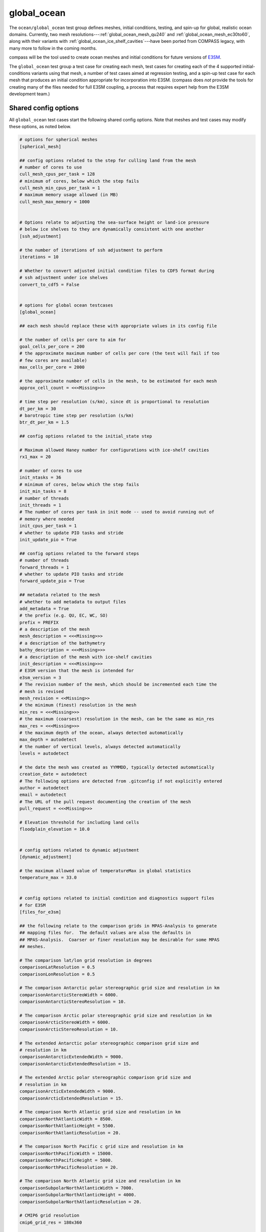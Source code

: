 .. _ocean_global_ocean:

global_ocean
============

The ``ocean/global_ocean`` test group defines meshes,
initial conditions, testing, and spin-up for global, realistic ocean domains.
Currently, two mesh resolutions---:ref:`global_ocean_mesh_qu240` and
:ref:`global_ocean_mesh_ec30to60`, along with their variants with
:ref:`global_ocean_ice_shelf_cavities`---have been ported from COMPASS legacy,
with many more to follow in the coming months.

.. image:: images/qu240.png
   :width: 500 px
   :align: center

compass will be the tool used to create ocean meshes and initial conditions for
future versions of `E3SM <https://e3sm.org/>`_.

The ``global_ocean`` test group a test case for creating each mesh, test
cases for creating each of the 4 supported initial-conditions variants using
that mesh, a number of test cases aimed at regression testing, and a spin-up
test case for each mesh that produces an initial condition appropriate for
incorporation into E3SM.  (compass does *not* provide the tools for
creating many of the files needed for full E3SM coupling, a process that
requires expert help from the E3SM development team.)

Shared config options
---------------------

All ``global_ocean`` test cases start the following shared config options.
Note that meshes and test cases may modify these options, as noted below.

.. code-block:: cfg

    # options for spherical meshes
    [spherical_mesh]

    ## config options related to the step for culling land from the mesh
    # number of cores to use
    cull_mesh_cpus_per_task = 128
    # minimum of cores, below which the step fails
    cull_mesh_min_cpus_per_task = 1
    # maximum memory usage allowed (in MB)
    cull_mesh_max_memory = 1000


    # Options relate to adjusting the sea-surface height or land-ice pressure
    # below ice shelves to they are dynamically consistent with one another
    [ssh_adjustment]

    # the number of iterations of ssh adjustment to perform
    iterations = 10

    # Whether to convert adjusted initial condition files to CDF5 format during
    # ssh adjustment under ice shelves
    convert_to_cdf5 = False


    # options for global ocean testcases
    [global_ocean]

    ## each mesh should replace these with appropriate values in its config file

    # the number of cells per core to aim for
    goal_cells_per_core = 200
    # the approximate maximum number of cells per core (the test will fail if too
    # few cores are available)
    max_cells_per_core = 2000

    # the approximate number of cells in the mesh, to be estimated for each mesh
    approx_cell_count = <<<Missing>>>

    # time step per resolution (s/km), since dt is proportional to resolution
    dt_per_km = 30
    # barotropic time step per resolution (s/km)
    btr_dt_per_km = 1.5

    ## config options related to the initial_state step

    # Maximum allowed Haney number for configurations with ice-shelf cavities
    rx1_max = 20

    # number of cores to use
    init_ntasks = 36
    # minimum of cores, below which the step fails
    init_min_tasks = 8
    # number of threads
    init_threads = 1
    # The number of cores per task in init mode -- used to avoid running out of
    # memory where needed
    init_cpus_per_task = 1
    # whether to update PIO tasks and stride
    init_update_pio = True

    ## config options related to the forward steps
    # number of threads
    forward_threads = 1
    # whether to update PIO tasks and stride
    forward_update_pio = True

    ## metadata related to the mesh
    # whether to add metadata to output files
    add_metadata = True
    # the prefix (e.g. QU, EC, WC, SO)
    prefix = PREFIX
    # a description of the mesh
    mesh_description = <<<Missing>>>
    # a description of the bathymetry
    bathy_description = <<<Missing>>>
    # a description of the mesh with ice-shelf cavities
    init_description = <<<Missing>>>
    # E3SM version that the mesh is intended for
    e3sm_version = 3
    # The revision number of the mesh, which should be incremented each time the
    # mesh is revised
    mesh_revision = <<Missing>>
    # the minimum (finest) resolution in the mesh
    min_res = <<<Missing>>>
    # the maximum (coarsest) resolution in the mesh, can be the same as min_res
    max_res = <<<Missing>>>
    # the maximum depth of the ocean, always detected automatically
    max_depth = autodetect
    # the number of vertical levels, always detected automatically
    levels = autodetect

    # the date the mesh was created as YYMMDD, typically detected automatically
    creation_date = autodetect
    # The following options are detected from .gitconfig if not explicitly entered
    author = autodetect
    email = autodetect
    # The URL of the pull request documenting the creation of the mesh
    pull_request = <<<Missing>>>

    # Elevation threshold for including land cells
    floodplain_elevation = 10.0


    # config options related to dynamic adjustment
    [dynamic_adjustment]

    # the maximum allowed value of temperatureMax in global statistics
    temperature_max = 33.0


    # config options related to initial condition and diagnostics support files
    # for E3SM
    [files_for_e3sm]

    ## the following relate to the comparison grids in MPAS-Analysis to generate
    ## mapping files for.  The default values are also the defaults in
    ## MPAS-Analysis.  Coarser or finer resolution may be desirable for some MPAS
    ## meshes.

    # The comparison lat/lon grid resolution in degrees
    comparisonLatResolution = 0.5
    comparisonLonResolution = 0.5

    # The comparison Antarctic polar stereographic grid size and resolution in km
    comparisonAntarcticStereoWidth = 6000.
    comparisonAntarcticStereoResolution = 10.

    # The comparison Arctic polar stereographic grid size and resolution in km
    comparisonArcticStereoWidth = 6000.
    comparisonArcticStereoResolution = 10.

    # The extended Antarctic polar stereographic comparison grid size and
    # resolution in km
    comparisonAntarcticExtendedWidth = 9000.
    comparisonAntarcticExtendedResolution = 15.

    # The extended Arctic polar stereographic comparison grid size and
    # resolution in km
    comparisonArcticExtendedWidth = 9000.
    comparisonArcticExtendedResolution = 15.

    # The comparison North Atlantic grid size and resolution in km
    comparisonNorthAtlanticWidth = 8500.
    comparisonNorthAtlanticHeight = 5500.
    comparisonNorthAtlanticResolution = 20.

    # The comparison North Pacific c grid size and resolution in km
    comparisonNorthPacificWidth = 15000.
    comparisonNorthPacificHeight = 5000.
    comparisonNorthPacificResolution = 20.

    # The comparison North Atlantic grid size and resolution in km
    comparisonSubpolarNorthAtlanticWidth = 7000.
    comparisonSubpolarNorthAtlanticHeight = 4000.
    comparisonSubpolarNorthAtlanticResolution = 20.

    # CMIP6 grid resolution
    cmip6_grid_res = 180x360

    # the E3SM short name of the mesh or "autodetect" to use the
    # MPAS_Mesh_Short_Name attribute of the mesh file
    mesh_short_name = autodetect

    # the absolute path or relative path with respect to the test case's work
    # directory of an ocean restart file on the given mesh
    ocean_restart_filename = autodetect

    # the initial state used to extract the ocean and sea-ice meshes
    ocean_initial_state_filename = ${ocean_restart_filename}

    # the absolute path or relative path with respect to the test case's work
    # directory of a graph file that corresponds to the mesh
    graph_filename = autodetect

    # whether the mesh has ice-shelf cavities
    with_ice_shelf_cavities = autodetect

    # whether to write out sea-ice partition info for plotting in paraview
    plot_seaice_partitions = False

The ``cull_mesh_*``, ``init_*`` and ``forward:*`` config options are used to
specify the resources used in in the ``mesh`` step of the :ref:`global_ocean_mesh`,
the ``initial_state`` step of the :ref:`global_ocean_init` and the
:ref:`global_ocean_forward`, respectively.  These values will differ between
test cases and meshes.

The next group of config options (``add_metadata`` to ``pull_request``) specify
metadata related to the mesh and initial condition.  These will be filled in
based on the mesh and initial condition of the particular test case.

The final group are used in the :ref:`global_ocean_files_for_e3sm`.

.. _global_ocean_metadata:

Metadata
--------

Most ``global_ocean`` test cases produce output files in NetCDF format.  The
MPAS development team `decided in April 2020 <https://github.com/MPAS-Dev/MPAS-Model/pull/507>`_
to add a standardized set of metadata to these files to document the mesh and
initial condition, and to provide provenance describing the environment used to
create the mesh.

compass adds the following fields to most NetCDF files (those related to the
initial condition are not added to mesh files, because the initial condition
is not yet known at the time of mesh creation):

.. code-block:: none

    :MPAS_Mesh_Short_Name = "QU240E2r1" ;
    :MPAS_Mesh_Long_Name = "QU240kmL16E3SMv2r1" ;
    :MPAS_Mesh_Prefix = "QU" ;
    :MPAS_Mesh_E3SM_Version = "2" ;
    :MPAS_Mesh_Pull_Request = "https://github.com/MPAS-Dev/compass/pull/28" ;
    :MPAS_Mesh_QU_Revision = "1" ;
    :MPAS_Mesh_QU_Version_Author = "Xylar Asay-Davis" ;
    :MPAS_Mesh_QU_Version_Author_E-mail = "xylar@lanl.gov" ;
    :MPAS_Mesh_QU_Version_Creation_Date = "210116" ;
    :MPAS_Mesh_QU_Minimum_Resolution_km = "240" ;
    :MPAS_Mesh_QU_Maximum_Resolution_km = "240" ;
    :MPAS_Mesh_QU_Maximum_Depth_m = "3000.0" ;
    :MPAS_Mesh_QU_Number_of_Levels = "16" ;
    :MPAS_Mesh_Description = "MPAS quasi-uniform mesh for E3SM version 2 at 240-km global resolution with 16 vertical level" ;
    :MPAS_Mesh_Bathymetry = "Bathymetry is from GEBCO 2022, combined with BedMachine Antarctica v2 around Antarctica." ;
    :MPAS_Initial_Condition = "Polar science center Hydrographic Climatology (PHC)" ;
    :MPAS_Mesh_COMPASS_Version = "1.0.0" ;
    :MPAS_Mesh_JIGSAW_Version = "0.9.12" ;
    :MPAS_Mesh_JIGSAW-Python_Version = "0.2.1" ;
    :MPAS_Mesh_MPAS-Tools_Version = "0.2.0" ;
    :MPAS_Mesh_NCO_Version = "4.9.7" ;
    :MPAS_Mesh_ESMF_Version = "8.0.1" ;
    :MPAS_Mesh_geometric_features_Version = "0.1.13" ;
    :MPAS_Mesh_Metis_Version = "5.1.0" ;
    :MPAS_Mesh_pyremap_Version = "0.0.8" ;

Most of these options can be modified by the user by editing config options.
The most convenient way to do this is to add them to the user config file
when you are :ref:`setup_overview` or :ref:`suite_overview`.  In particular,
you may wish to set:

.. code-block:: cfg

    # options for global ocean testcases
    [global_ocean]

    ## metadata related to the mesh
    # whether to add metadata to output files
    add_metadata = True
    # the date the mesh was created as YYMMDD, typically detected automatically
    creation_date = autodetect
    # The following options are detected from .gitconfig if not explicitly entered
    author = autodetect
    email = autodetect
    # The URL of the pull request documenting the creation of the mesh
    pull_request = <<<Missing>>>

.. _global_ocean_meshes:

Meshes
------

The process for creating global ocean meshes is described below in the
:ref:`global_ocean_mesh`.  compass currently supports 5 meshes.  Two are at
such coarse horizontal resolution (240 km) that they are mostly useful for
testing purposes, not scientific simulations.  Two more meshes, which vary
in resolution between 30 and 60 km, are used as the lowest resolution meshes
in E3SM's `science campaigns <https://e3sm.org/research/science-campaigns/>`_.
The final mesh has resolution focused in the Southern Ocean around Antarctica.

.. _global_ocean_mesh_qu240:

QU240 and Icos240
^^^^^^^^^^^^^^^^^

The quasi-uniform 240-km (QU240) mesh, is a global mesh with approximately
240-km horizontal resolution everywhere (as the name implies).  The
Icos240 mesh is similar but based on a subdivided icosahedron, and thus has
grid cells that are more regular in size and shape.
:ref:`global_ocean_ice_shelf_cavities` around Antarctica are excluded from the
mesh.  This mesh is used as part of the :ref:`ocean_suite_nightly` to perform
regression and performance testing in a coarse but realistic model
configuration.  This mesh is also being used in studies of
`climate reproducibility <https://e3sm.org/can-we-switch-computers-an-application-of-e3sm-climate-reproducibility-tests/>`_.

.. _global_ocean_mesh_quwisc240:

QUwISC240 and IcoswISC240
^^^^^^^^^^^^^^^^^^^^^^^^^

The quasi-uniform 240-km mesh with ice-shelf cavities (QUwISC240) and the
corresponding icosahedral mesh (IcoswISC240) are nearly identical to the
:ref:`global_ocean_mesh_qu240` meshes except that they include the
:ref:`global_ocean_ice_shelf_cavities` around Antarctica in the ocean domain.

MPAS-Ocean's treatment of ice-shelf cavities requires and iterative adjustment
step to make the ``landIcePressure`` compatible with the ``ssh`` (see
:ref:`ocean_ssh_adjustment`).  This process is relatively time consuming,
requiring a short forward run for each iteration, meaning that QUwISC240 is
less efficient for regression and performance testing than QU240.  However,
it is useful for low-resolution testing that exercises compass and MPAS-Ocean
functionality related to ice-shelf cavities and sub-ice-shelf freshwater
fluxes.

.. _global_ocean_mesh_qu_icos:

QU, Icos, QUwISC and IcoswISC
^^^^^^^^^^^^^^^^^^^^^^^^^^^^^

The quasi-uniform (QU) and icosahedral (Icos) general meshes are global meshes
with approximately constant horizontal resolution everywhere.  As with all
global ocean meshes, if ``wISC`` is in the mesh name,
:ref:`global_ocean_ice_shelf_cavities` around Antarctica are included,
otherwise they are excluded. The resolution of the mesh is determined by a user
config file, with a default of 120 km (very low resolution).  In addition to
config options related to the vertical grid and metadata, the only important
config option for these meshes is:

.. code-block:: cfg

    # options for global ocean testcases
    [global_ocean]

    # the resolution of the QU or Icos mesh in km
    qu_resolution = 120

You can specify ``qu_resolution`` by placing it in a user config file and
modify it before setting up test cases with the QU mesh.  You could also
modify the config option in *each* test case after setting them up but this
is typically too tedious to be practical.

.. _global_ocean_mesh_ec30to60:

EC30to60
^^^^^^^^

The eddy-closure 30- to 60-km (EC30to60) mesh is the coarsest MPAS-Ocean mesh
used for scientific simulations.  It is coarse enough that it requires the
`Gent-McWilliams eddy closure <https://doi.org/10.1175/1520-0485(1990)020<0150:IMIOCM>2.0.CO;2>`
as a parameterization of mixing from mesoscale ocean eddies.

.. image:: images/ec30to60.png
   :width: 500 px
   :align: center

The image above shows the resolution (as measured by :math:`\sqrt{A_c}`, where
:math:`A_c` is the area of a cell in the mesh).  The resolution is
approximately zonally invariant and transitions smoothly between three target
resolutions as a function of latitude: ~30 km at around the equator, ~60 km
at mid-latitudes and ~35 km near the the poles.

.. _global_ocean_mesh_ecwisc30to60:

ECwISC30to60
^^^^^^^^^^^^

The eddy-closure 30- to 60-km mesh with ice-shelf cavities (ECwISC30to60) is
nearly identical to the :ref:`global_ocean_mesh_ec30to60` except that it
includes the :ref:`global_ocean_ice_shelf_cavities` around Antarctica in the
ocean domain.

.. image:: images/ecwisc30to60.png
   :width: 500 px
   :align: center

A variant of this mesh has been used for low resolution simulations as part of
the `E3SM v1 Cryosphere Campaign <https://e3sm.org/research/cryosphere-ocean/v1-cryosphere-ocean/>`_.

.. _global_ocean_mesh_kuroshio:

Kuroshio8to60 and Kuroshio12to60
^^^^^^^^^^^^^^^^^^^^^^^^^^^^^^^^

The Kuroshio 8- and 12- to 60-km meshes (Kuroshio8to60 and Kuroshio12to60) are
designed to explore dynamics of the Kuroshio Current.

The meshes have 8 and 12 km resolution, respectively, in the western
North Pacific, tapering to 60 km at mid latitudes, 30 km at the equator, and
35 km in polar regions (the same as the EC30to60).

.. image:: images/kuroshio8to60.png
   :width: 500 px
   :align: center

.. _global_ocean_mesh_sowisc12to60:

SO12to60 and SOwISC12to60
^^^^^^^^^^^^^^^^^^^^^^^^^

The Southern Ocean 12- to 60-km mesh with ice-shelf cavities (SOwISC12to60),
sometimes called the Southern Ocean regionally refined mesh (SORRM), is
the main simulation mesh for the
`E3SM v2 Cryosphere Science Campaign <https://e3sm.org/research/cryosphere-ocean/v2-cryosphere-research/>`_
and E3SM v3 Polar Processes, Sea-Level Rise, and Coastal Impacts Campaign.

The SO12to60 is the same mesh but without ice-shelf cavities.
The mesh has 12 km resolution around Antarctica, tapering to 45 km in mid
Southern latitudes, 30 km at the equator and in the North Atlantic, 60 km
in the North Pacific, and 35 km in the Arctic.  The mesh includes the
:ref:`global_ocean_ice_shelf_cavities` around Antarctica in the ocean domain.

.. image:: images/sowisc12to60.png
   :width: 500 px
   :align: center

.. _global_ocean_mesh_wc14:

WC14 and WCwISC14
^^^^^^^^^^^^^^^^^

The Water Cycle 14- to 60-km mesh (WC14) is intended to be the main regionally
refined simulation mesh for the
`E3SM v2 Water Cycle Science Campaign <https://e3sm.org/research/water-cycle/v2-water-cycle-research//>`_.
The E3SM v3 Water Cycle Changes and Impacts Campaign is expected to use the
same mesh but including ice-shelf cavities (WCwISC14).

The mesh has 14 km resolution around the continental US, Arctic Ocean and parts
of the North Atlantic, tapering to 60 km in mid latitudes, 30 km at the
equator, and 35 km around Antarctica.

.. image:: images/wc14.png
   :width: 500 px
   :align: center

.. _global_ocean_ice_shelf_cavities:

Ice-shelf cavities
------------------

As discussed in :ref:`ocean_ice_shelf_cavities`, the inclusion of ice-shelf
cavities and melt rates below ice shelves around Antarctica is a major objective
of the
`E3SM Cryosphere Campaign <https://e3sm.org/research/cryosphere-ocean/v1-cryosphere-ocean/>`_.

Each of the ``global_ocean`` :ref:`global_ocean_meshes` can support a variant
with ice-shelf cavities along with one without.  Meshes with cavities include
the ``wISC`` suffix for "with ice-shelf cavities" attached to the mesh prefix
(e.g. ``QU`` or ``EC``).  Currently all meshes include both variants but we
anticipate that future meshes may include only the variant with or without
cavities.

Around Antarctica, the topographic data currently used to construct initial
conditions in compass comes from
`BedMachineAntarctica <https://sites.uci.edu/morlighem/dataproducts/bedmachine-antarctica/>`_.
Because this data set provides the ice draft, rather than the weight of the
overlying ice shelf, we use the method for :ref:`ocean_ssh_adjustment` to
update the pressure from the ice shelf to be in dynamic balance with the ice
draft.

.. _global_ocean_forward:

Forward step
------------

The only step shared across many ``global_ocean`` test cases is ``forward``
(though I doesn't always go by that name), which integrates the MPAS-Ocean
model in time in "forward" mode.

As a user, your main way of altering forward runs is by changing namelist
options directly in ``namelist.ocean`` or modifying streams in
``streams.ocean``.  However, there are a few parameters related to forward runs
you can change in the config file for a test case.  Since some test cases like
:ref:`global_ocean_restart_test` and :ref`global_ocean_dynamic_adjustment` have
more than one forward run, it is convenient to change options like
``forward_ntasks`` once in the config file, knowing that this will change the
target number of cores of all forward model runs in the test case.  The same
applies to the other ``forward_*`` config options that change the minimum cores
allowed, the number of threads, and (in the future) the maximum memory and disk
usage.

.. _global_ocean_test_cases:

Test cases
----------

``global_ocean`` includes 9 types of test cases (each with different versions
for different meshes, initial conditions, time integrators, etc.).

.. _global_ocean_mesh:

mesh test case
^^^^^^^^^^^^^^

The ``ocean/global_ocean/<mesh>/mesh`` test case (where ``<mesh>`` is the name
of a mesh, e.g. :ref:`global_ocean_mesh_qu240`) creates a "base" horizontal
mesh covering the globe with a distribution of resolution according to the
specifications of the mesh.  The base mesh is created using the
`JIGSAW <https://github.com/dengwirda/jigsaw>`_ and
`JIGSAW-Python <https://github.com/dengwirda/jigsaw-python>`_ tools.  Then, a
mask for "land" (i.e. non-ocean) cells is created and the mesh is culled so
that only ocean cells are retained. The data set determining which cells are
land vs. ocean depends on whether ice-shelf cavities are included in the mesh
or not (see :ref:`global_ocean_ice_shelf_cavities`).  A coastline from
`Natural Earth <https://www.naturalearthdata.com/downloads/110m-physical-vectors/110m-coastline/>`_
is combined with either the edge of Antarctic Ice Sheet (AIS) or the edge of the
grounded portion of the AIS from
`BedMachineAntarctica <https://sites.uci.edu/morlighem/dataproducts/bedmachine-antarctica/>`_.
These coastlines come from the
`geometric_features <https://github.com/MPAS-Dev/geometric_features>`_ package.

For most meshes, tools and data sets from the
``geometric_features`` and from the
`mpas_tools <https://github.com/MPAS-Dev/MPAS-Tools>`_ package are used to
ensure that some transects such the thin opening at Gibraltar connecting the
Mediterranean Sea to the Atlantic Ocean (so-called "critical passages") are
represented by contiguous ocean cells while others such as the Antarctic
Peninsula (so-called "critical land blockages") are blocked by land with no
ocean connectivity.

As part of culling the mesh, adding critical passages, and removing critical
land blockages, there is also a step in which a "flood fill" is performed to
ensure that all parts of the global ocean are connected to one another by at
least one neighboring cell.

.. _global_ocean_init:

init test case
^^^^^^^^^^^^^^

Once the horizontal mesh has been created, the next step is to create a
vertical mesh and and initial condition.

The default vertical coordinate depends on the mesh being used, as described
in :ref:`global_ocean_meshes`.  Possible grid types are described in
:ref:`ocean_vertical` and include ``uniform``, ``tanh_dz``, ``index_tanh_dz``,
``60layerPHC``, ``80layerE3SMv1``, and ``100layerE3SMv1``.

compass supports 3 different types of initial conditions.  One is the
World Ocean Atlas 2023
(`WOA23 <https://www.ncei.noaa.gov/products/world-ocean-atlas>`_)
climatology from 1991-2020. The second is derived
from the Polar science center Hydrographic Climatology
(`PHC <http://psc.apl.washington.edu/nonwp_projects/PHC/Climatology.html>`_).
The last is the UK MetOffice's EN4 estimated climatology for the year 1900
(`EN4_1900 <https://www.metoffice.gov.uk/hadobs/en4/download-en4-2-0.html>`_).

All subsequent tests (:ref:`global_ocean_performance_test`,
:ref:`global_ocean_restart_test`, etc.) could potentially start from any of
these initial conditions, meaning that a performance test starting from WOA23
should be thought of as a different test from one starting from PHC.
Therefore, it is convenient to house the ``init`` test case and all subsequent
test cases that depend on it within a subdirectory with the name of the initial
condition.  The relative paths associate with each initial condition for a
given ``<mesh>`` are:

* ``ocean/global_ocean/<mesh>/WOA23/init``

* ``ocean/global_ocean/<mesh>/PHC/init``

* ``ocean/global_ocean/<mesh>/EN4_1900/init``

.. _global_ocean_performance_test:

performance_test test case
^^^^^^^^^^^^^^^^^^^^^^^^^^

The ``performance_test`` test case runs a short forward integration, then
performs validation of prognostic variables (layer thickness, velocity,
temperature and salinity) and, if applicable, variables related to fluxes
below ice shelves. The duration of the forward run depends on the mesh and the
time integrator.

Depending on the mesh, versions of the test may exist with both or either of
the split-explict (base on `Higdon 2005 <https://doi.org/10.1016/j.jcp.2004.12.011>`_)
or the 4th-order Runge-Kutta
(`RK4 <https://en.wikipedia.org/wiki/Runge%E2%80%93Kutta_methods>`_) time
integrator. Each of these possible variants is given its own subdirectory.
Thus, for a given mesh ``<mesh>`` and initial condition ``<ic>``, one or
more of these versions of the ``performance_test`` will be available:

* ``ocean/global_ocean/<mesh>/<ic>/performance_test/split_explicit``

* ``ocean/global_ocean/<mesh>/<ic>/performance_test/RK4``

Versions of this test cases is currently available for all meshes, but not
necessarily for all combinations of initial conditions and time integrators.

.. _global_ocean_restart_test:

restart_test test case
^^^^^^^^^^^^^^^^^^^^^^

The ``restart_test`` test case runs a short forward integration, saving an
intermediate restart file.  Then, in a second forward step, the test continues
the run from the restart file.  Output from the two steps (``full_run`` and
``restart_run``) are compared to make sure prognostic variables (layer
thickness, velocity, temperature and salinity) are unchanged.

As with the :ref:`global_ocean_performance_test`, ``restart_test`` can
be run with either or both of the split-explicit or RK4 time integrator. Thus,
for a the :ref:`global_ocean_mesh_qu240` or :ref:`global_ocean_mesh_quwisc240`
mesh (currently the only supported meshes) and initial condition ``<ic>``, one
or more of these versions of the ``restart_test`` will be available:

* ``ocean/global_ocean/QU240/<ic>/restart_test/split_explicit``

* ``ocean/global_ocean/QU240/<ic>/restart_test/RK4``

* ``ocean/global_ocean/QUwISC240/<ic>/restart_test/split_explicit``

* ``ocean/global_ocean/QUwISC240/<ic>/restart_test/RK4``

.. _global_ocean_decomp_test:

decomp_test test case
^^^^^^^^^^^^^^^^^^^^^

The ``decomp_test`` test case runs a short forward integration with 4 cores
(``4proc``) and then performs the same run again in another step with 8 cores
(``8proc``).  Prognostic variables (layer thickness, velocity, temperature and
salinity) are compared to make sure they are unchanged.

As with the :ref:`global_ocean_performance_test`, ``decomp_test`` can
be run with either or both of the split-explicit or RK4 time integrator. Thus,
for a the :ref:`global_ocean_mesh_qu240` or :ref:`global_ocean_mesh_quwisc240`
mesh (currently the only supported meshes) and initial condition ``<ic>``, one
or more of these versions of the ``decomp_test`` will be available:

* ``ocean/global_ocean/QU240/<ic>/decomp_test/split_explicit``

* ``ocean/global_ocean/QU240/<ic>/decomp_test/RK4``

* ``ocean/global_ocean/QUwISC240/<ic>/decomp_test/split_explicit``

* ``ocean/global_ocean/QUwISC240/<ic>/decomp_test/RK4``

.. _global_ocean_threads_test:

threads_test test case
^^^^^^^^^^^^^^^^^^^^^^

The ``threads_test`` test case runs a short forward integration with 1 thread
and 4 cores (``1thread``) and then performs the same run again in another step
with 2 threads and 4 cores (``2thread``).  Prognostic variables (layer
thickness, velocity, temperature and salinity) are compared to make sure they
are unchanged.

As with the :ref:`global_ocean_performance_test`, ``threads_test`` can
be run with either or both of the split-explicit or RK4 time integrator. Thus,
for a the :ref:`global_ocean_mesh_qu240` or :ref:`global_ocean_mesh_quwisc240`
mesh (currently the only supported meshes) and initial condition ``<ic>``, one
or more of these versions of the ``threads_test`` will be available:

* ``ocean/global_ocean/QU240/<ic>/threads_test/split_explicit``

* ``ocean/global_ocean/QU240/<ic>/threads_test/RK4``

* ``ocean/global_ocean/QUwISC240/<ic>/threads_test/split_explicit``

* ``ocean/global_ocean/QUwISC240/<ic>/threads_test/RK4``

.. _global_ocean_analysis_test:

analysis_test test case
^^^^^^^^^^^^^^^^^^^^^^^

The ``analysis_test`` is used to test the proper function and validate the
output from a large number of MPAS-Ocean's "analysis members".  Analysis
members allow MPAS-Ocean to compute analysis during the model run, meaning
much of the same infrastructure and functionality used in the forward model
can also be used for analysis.  Analysis members are also useful for analysis
that is too large or time consuming to perform after the simulation has
completed, or where storing the required data to disk would be infeasible.

The analysis members tested in this test case are:

* ``globalStats``

* ``surfaceAreaWeightedAverages``

* ``waterMassCensus``

* ``layerVolumeWeightedAverage``

* ``zonalMean``

* ``okuboWeiss``

* ``meridionalHeatTransport``

* ``highFrequencyOutput``

* ``eliassenPalm``

* ``mixedLayerDepths``

* ``debugDiagnostics``

* ``eddyProductVariables``

* ``oceanHeatContent``

* ``mixedLayerHeatBudget``

For more information on these analysis members, see the
`MPAS-Ocean user's guide <https://doi.org/10.5281/zenodo.1246893>`_.

As with the :ref:`global_ocean_performance_test`, ``analysis_test`` can
be run with either or both of the split-explicit or RK4 time integrator. Thus,
for a the :ref:`global_ocean_mesh_qu240` or :ref:`global_ocean_mesh_quwisc240`
mesh (currently the only supported meshes) and initial condition ``<ic>``, one
or more of these versions of the ``analysis_test`` will be available:

* ``ocean/global_ocean/QU240/<ic>/analysis_test/split_explicit``

* ``ocean/global_ocean/QU240/<ic>/analysis_test/RK4``

* ``ocean/global_ocean/QUwISC240/<ic>/analysis_test/split_explicit``

* ``ocean/global_ocean/QUwISC240/<ic>/analysis_test/RK4``

.. _global_ocean_daily_output_test:

daily_output_test test case
^^^^^^^^^^^^^^^^^^^^^^^^^^^

The ``daily_output_test`` is similar to the :ref:`global_ocean_analysis_test`:
it is used to run and validate the ``timeSeriesStatsDaily`` analysis member.
The reason for a separate test is that the ``daily_output_test`` must run for
a full day to produce useful output, significantly longer than the
:ref:`global_ocean_analysis_test`.

The ``timeSeriesStatsDaily`` performs daily averages of a large number of
model variables.  The variables in this test are kept in sync with the default
output of the ``timeSeriesStatsMonthly`` analysis member used in E3SM.  This
test is used to gain confidence that E3SM output from MPAS-Ocean will have the
expected variables and formatting.  For example, the test is currently being
used in an effort to improve compliance to the
`CF Conventions <https://cfconventions.org/>` in the output metadata.

As with the :ref:`global_ocean_performance_test`, ``daily_output_test`` can
be run with either or both of the split-explicit or RK4 time integrator. Thus,
for a the :ref:`global_ocean_mesh_qu240` or :ref:`global_ocean_mesh_quwisc240`
mesh (currently the only supported meshes) and initial condition ``<ic>``, one
or more of these versions of the ``daily_output_test`` will be available:

* ``ocean/global_ocean/QU240/<ic>/daily_output_test/split_explicit``

* ``ocean/global_ocean/QU240/<ic>/daily_output_test/RK4``

* ``ocean/global_ocean/QUwISC240/<ic>/daily_output_test/split_explicit``

* ``ocean/global_ocean/QUwISC240/<ic>/daily_output_test/RK4``


.. _global_ocean_data_ice_shelf_melt:

data_ice_shelf_melt
^^^^^^^^^^^^^^^^^^^

For meshes with ice-shelf cavities, the ``data_ice_shelf_melt`` test case
interpolates the
`Adusumilli et al. (2020) <https://doi.org/10.1038/s41561-020-0616-z>`_
annual mean Antarctic melt rates to the MPAS mesh for use in subsequent test
cases and possible incorporation as a forcing dataset in E3SM.  It performs
a short forward test equivalent to :ref:`global_ocean_performance_test` but
with data ice-shelf melt fluxes enabled.  If a baseline is provided, the test
case will compare a large number of variables related to ice-shelf fluxes to
ensure that they are identical.

.. _global_ocean_dynamic_adjustment:

dynamic_adjustment test case
^^^^^^^^^^^^^^^^^^^^^^^^^^^^

One of the main purposes of compass is to provide a way of spinning up
MPAS-Ocean initial conditions to dissipate transients that result from starting
the simulation from rest.  Particularly for high resolution meshes, surface
waves with fast time scales and large amplitude must be damped (by applying
Rayleigh friction), first aggressively, then more gently, before damping is
disabled.

The ``dynamic_adjustment`` test case is implemented differently for each of the
:ref:`global_ocean_meshes`.  For example, for the :ref:`global_ocean_mesh_qu240`
and ref:`global_ocean_mesh_quwisc240` meshes, we perform only 1 day of damping
(and even this is likely unnecessary), followed by a 1-day simulation without
damping.  In contrast, for the :ref:`global_ocean_mesh_ec30to60`
and ref:`global_ocean_mesh_ecwisc30to60` meshes, we perform a 10-day spin-up
with aggressive damping, followed by 10 more days without damping. Higher
resolution meshes in :ref:`legacy_compass` require several stages of damping,
each over several days before damping can be removed.

As with the :ref:`global_ocean_performance_test`, ``dynamic_adjustment`` can
be run with either or both of the split-explicit or RK4 time integrator.
Thus, for a given mesh ``<mesh>`` and initial condition ``<ic>``, one or
more of these versions of the ``performance_test`` will be available:

* ``ocean/global_ocean/<mesh>/<ic>/dynamic_adjustment/split_explicit``

* ``ocean/global_ocean/<mesh>/<ic>/dynamic_adjustment/RK4``

Versions of this test cases is currently available for all meshes, but not
necessarily for all combinations of initial conditions and time integrators.

The :ref:`ocean_suite_qu240_for_e3sm`, :ref:`ocean_suite_quwisc240_for_e3sm`,
:ref:`ocean_suite_ec30to60` and :ref:`ocean_suite_ecwisc30to60` are
:ref:`ocean_suites` designed to make it easier to run the standard
dynamic-adjustment test cases for each mesh along with the related
:ref:`global_ocean_mesh`, :ref:`global_ocean_init`, and
:ref:`global_ocean_files_for_e3sm`.

.. _global_ocean_files_for_e3sm:

files_for_e3sm test case
^^^^^^^^^^^^^^^^^^^^^^^^

After running the :ref:`global_ocean_dynamic_adjustment`, users may be interested in
preparing a number of files needed for including a new mesh in E3SM.  These
files include: MPAS-Ocean and MPAS-Seaice initial conditions (including
:ref:`global_ocean_metadata`);
`SCRIP files <https://earthsystemmodeling.org/docs/release/ESMF_8_0_1/ESMF_refdoc/node3.html#SECTION03028100000000000000>`_;
partition files, created with
`gpmetis <http://glaros.dtc.umn.edu/gkhome/metis/metis/overview>`_, for
splitting the mesh across a number of possible core counts; a mask file for
MPAS-Ocean's ``mocStreamfunction`` analysis member; mask and mapping files
for `MPAS-Analysis <https://mpas-dev.github.io/MPAS-Analysis/stable/>`_; and
a file containing data ice-shelf melt rates for running ``DISMF`` (data
ice-shelf melt flux) compsets in E3SM.

The resulting files are symlinked in a subdirectory of the test case called
``assembled_files``.  This directory contains subdirectories with the same
structure as the `E3SM data server <https://web.lcrc.anl.gov/public/e3sm/>`_.
For new meshes, these files can be uploaded by an expert from the E3SM team
along with additional files required for full E3SM integration.  Currently,
there is not a way to use new meshes in E3SM without help from an expert from
the E3SM team.

.. _global_ocean_files_for_e3sm_for_existing:

files_for_e3sm for an existing mesh
^^^^^^^^^^^^^^^^^^^^^^^^^^^^^^^^^^^

Sometimes, we already have an E3SM initial condition but some of the support
files, such as the diagnostics files for
`MPAS-Analysis <https://mpas-dev.github.io/MPAS-Analysis/stable/>`_ or the
graph partition files for MPAS-Seaice, either weren't created with the initial
condition or they are out of date.  The ``ocean/global_ocean/files_for_e3sm``
test case is useful for creating these files.

The user should create a local symlink to an E3SM initial condition for
MPAS-Ocean for the desired mesh.  Then, the config options in
``files_for_e3sm.cfg`` should be edited.  In this example, we have
created a local link to the ``ocean.EC30to60E2r3.210210.nc`` initial
condition and the ``mpas-o.graph.info.200904`` graph file in the test case
directory.  The mesh name has also been set to the E3SM short name for this
mesh ``EC30to60E2r3``.  We indicate that the mesh does not include ice-shelf
cavities, which means we don't compute masks for ice-shelf melt rates.

We also need to provide several options in the ``[global_ocean]`` section of
the config file so the metadata added to the initial conditions will be
correct.

.. code-block:: cfg

    [global_ocean]

    prefix = EC

    mesh_description = MPAS Eddy Closure mesh for E3SM version ${e3sm_version} with
                       enhanced resolution around the equator (30 km), South pole
                       (35 km), Greenland (${min_res} km), ${max_res}-km resolution
                       at mid latitudes, and <<<levels>>> vertical levels

    bathy_description = Bathymetry is from GEBCO 2022, combined with BedMachine
                        Antarctica v2 around Antarctica.

    init_description = Polar science center Hydrographic Climatology (PHC)

    e3sm_version = 2
    mesh_revision = 3
    min_res = 30
    max_res = 60
    pull_request = https://github.com/MPAS-Dev/MPAS-Model/pull/669
    creation_date = 230311
    author = Xylar Asay-Davis
    email = xylar@lanl.gov

    [files_for_e3sm]

    mesh_short_name = EC30to60E2r3
    ocean_restart_filename = ocean.EC30to60E2r3.210210.nc
    graph_filename = mpas-o.graph.info.200904
    with_ice_shelf_cavities = False

The resulting files are symlinked in a subdirectory of the test case called
``assembled_files``.  This directory contains subdirectories with the same
structure as the `E3SM data server <https://web.lcrc.anl.gov/public/e3sm/>`_.
These files can be uploaded by an expert from the E3SM team.  We ask that
users not try to upload the files themselves without consulting an expert from
the team.
